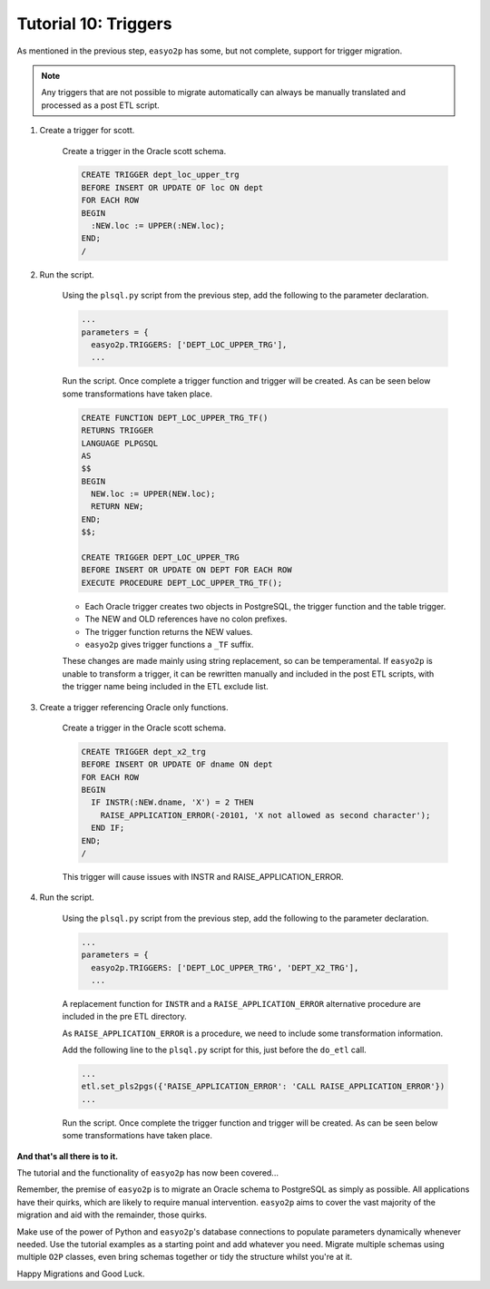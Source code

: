 Tutorial 10: Triggers
=====================

As mentioned in the previous step, ``easyo2p`` has some, but not complete,
support for trigger migration.

.. note::
    Any triggers that are not possible to migrate automatically
    can always be manually translated and processed as a post ETL script.


#. Create a trigger for scott.

    Create a trigger in the Oracle scott schema.

    .. code-block:: sql

        CREATE TRIGGER dept_loc_upper_trg
        BEFORE INSERT OR UPDATE OF loc ON dept
        FOR EACH ROW
        BEGIN
          :NEW.loc := UPPER(:NEW.loc);
        END;
        /


#. Run the script.

    Using the ``plsql.py`` script from the previous step,
    add the following to the parameter declaration.

    .. code-block::

      ...
      parameters = {
        easyo2p.TRIGGERS: ['DEPT_LOC_UPPER_TRG'],
        ...

    Run the script. Once complete a trigger function and trigger will be created.
    As can be seen below some transformations have taken place.

    .. code-block:: plpgsql

        CREATE FUNCTION DEPT_LOC_UPPER_TRG_TF()
        RETURNS TRIGGER
        LANGUAGE PLPGSQL
        AS
        $$
        BEGIN
          NEW.loc := UPPER(NEW.loc);
          RETURN NEW;
        END;
        $$;

        CREATE TRIGGER DEPT_LOC_UPPER_TRG
        BEFORE INSERT OR UPDATE ON DEPT FOR EACH ROW
        EXECUTE PROCEDURE DEPT_LOC_UPPER_TRG_TF();

    * Each Oracle trigger creates two objects in PostgreSQL,
      the trigger function and the table trigger.

    * The NEW and OLD references have no colon prefixes.

    * The trigger function returns the NEW values.

    * ``easyo2p`` gives trigger functions a ``_TF`` suffix.

    These changes are made mainly using string replacement, so can be temperamental.
    If ``easyo2p`` is unable to transform a trigger,
    it can be rewritten manually and included in the post ETL scripts,
    with the trigger name being included in the ETL exclude list.


#. Create a trigger referencing Oracle only functions.

    Create a trigger in the Oracle scott schema.

    .. code-block:: sql

      CREATE TRIGGER dept_x2_trg
      BEFORE INSERT OR UPDATE OF dname ON dept
      FOR EACH ROW
      BEGIN
        IF INSTR(:NEW.dname, 'X') = 2 THEN
          RAISE_APPLICATION_ERROR(-20101, 'X not allowed as second character');
        END IF;
      END;
      /

    This trigger will cause issues with INSTR and RAISE_APPLICATION_ERROR.


#. Run the script.

    Using the ``plsql.py`` script from the previous step,
    add the following to the parameter declaration.

    .. code-block:: python3

      ...
      parameters = {
        easyo2p.TRIGGERS: ['DEPT_LOC_UPPER_TRG', 'DEPT_X2_TRG'],
        ...

    A replacement function for ``INSTR`` and a
    ``RAISE_APPLICATION_ERROR`` alternative procedure are included in the pre ETL directory.

    As ``RAISE_APPLICATION_ERROR`` is a procedure,
    we need to include some transformation information.

    Add the following line to the ``plsql.py`` script for this, just before the ``do_etl`` call.

    .. code-block:: python3

      ...
      etl.set_pls2pgs({'RAISE_APPLICATION_ERROR': 'CALL RAISE_APPLICATION_ERROR'})
      ...

    Run the script. Once complete the trigger function and trigger will be created.
    As can be seen below some transformations have taken place.


**And that's all there is to it.**

The tutorial and the functionality of ``easyo2p`` has now been covered...

Remember, the premise of ``easyo2p`` is to migrate an Oracle schema to PostgreSQL as simply as possible.
All applications have their quirks, which are likely to require manual intervention.
``easyo2p`` aims to cover the vast majority of the migration and aid with the remainder, those quirks.

Make use of the power of Python and ``easyo2p``'s database connections to populate parameters
dynamically whenever needed. Use the tutorial examples as a starting point and add whatever you need.
Migrate multiple schemas using multiple ``O2P`` classes,
even bring schemas together or tidy the structure whilst you're at it.

Happy Migrations and Good Luck.
